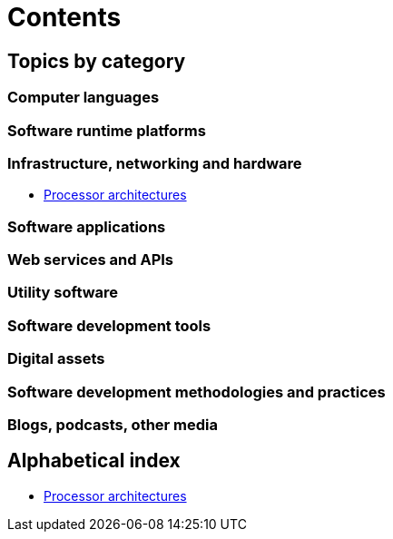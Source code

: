 = Contents

== Topics by category

=== Computer languages

=== Software runtime platforms

=== Infrastructure, networking and hardware

* link:./processor-architectures.adoc[Processor architectures]

=== Software applications

=== Web services and APIs

=== Utility software

=== Software development tools

=== Digital assets

=== Software development methodologies and practices

=== Blogs, podcasts, other media

== Alphabetical index

* link:./processor-architectures.adoc[Processor architectures]
